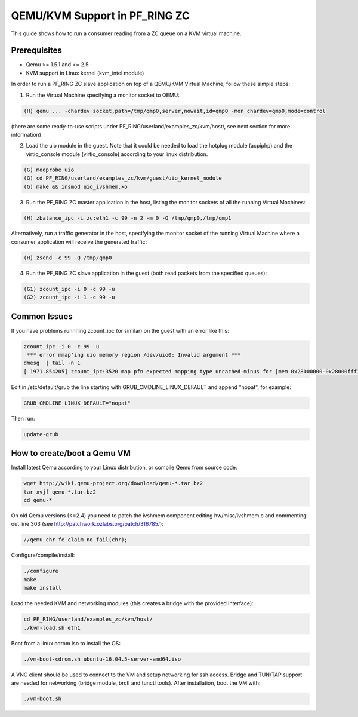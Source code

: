 QEMU/KVM Support in PF_RING ZC
==============================

This guide shows how to run a consumer reading from a ZC queue on a KVM virtual machine.

Prerequisites
-------------

- Qemu >= 1.5.1 and <= 2.5
- KVM support in Linux kernel (kvm_intel module)

In order to run a PF_RING ZC slave application on top of a QEMU/KVM Virtual Machine, follow these simple steps:

1. Run the Virtual Machine specifying a monitor socket to QEMU:

.. code-block:: console

   (H) qemu ... -chardev socket,path=/tmp/qmp0,server,nowait,id=qmp0 -mon chardev=qmp0,mode=control

(there are some ready-to-use scripts under PF_RING/userland/examples_zc/kvm/host/, see next section for more information)

2. Load the uio module in the guest. Note that it could be needed to load the hotplug module (acpiphp) and the virtio_console module (virtio_console) according to your linux distribution.

.. code-block:: console

   (G) modprobe uio
   (G) cd PF_RING/userland/examples_zc/kvm/guest/uio_kernel_module
   (G) make && insmod uio_ivshmem.ko

3. Run the PF_RING ZC master application in the host, listing the monitor sockets of all the running Virtual Machines:

.. code-block:: console

   (H) zbalance_ipc -i zc:eth1 -c 99 -n 2 -m 0 -Q /tmp/qmp0,/tmp/qmp1

Alternatively, run a traffic generator in the host, specifying the monitor socket of the running Virtual Machine 
where a consumer application will receive the generated traffic:

.. code-block:: console

   (H) zsend -c 99 -Q /tmp/qmp0

4. Run the PF_RING ZC slave application in the guest (both read packets from the specified queues):

.. code-block:: console

   (G1) zcount_ipc -i 0 -c 99 -u
   (G2) zcount_ipc -i 1 -c 99 -u

Common Issues
-------------

If you have problems runnning zcount_ipc (or similar) on the guest with an error like this:

.. code-block:: console

   zcount_ipc -i 0 -c 99 -u
    *** error mmap'ing uio memory region /dev/uio0: Invalid argument ***
   dmesg  | tail -n 1
   [ 1971.854205] zcount_ipc:3520 map pfn expected mapping type uncached-minus for [mem 0x28000000-0x28000fff], got write-back

Edit in /etc/default/grub the line starting with GRUB_CMDLINE_LINUX_DEFAULT and append "nopat", for example:

.. code-block:: text

   GRUB_CMDLINE_LINUX_DEFAULT="nopat"

Then run:

.. code-block:: console

   update-grub

How to create/boot a Qemu VM
----------------------------

Install latest Qemu according to your Linux distribution, or compile Qemu from source code:

.. code-block:: console

   wget http://wiki.qemu-project.org/download/qemu-*.tar.bz2
   tar xvjf qemu-*.tar.bz2 
   cd qemu-*

On old Qemu versions (<=2.4) you need to patch the ivshmem component editing hw/misc/ivshmem.c 
and commenting out line 303 (see http://patchwork.ozlabs.org/patch/316785/):

.. code-block:: console

   //qemu_chr_fe_claim_no_fail(chr);

Configure/compile/install:

.. code-block:: console

   ./configure
   make
   make install

Load the needed KVM and networking modules (this creates a bridge with the provided interface):

.. code-block:: console

   cd PF_RING/userland/examples_zc/kvm/host/
   ./kvm-load.sh eth1

Boot from a linux cdrom iso to install the OS:

.. code-block:: console

   ./vm-boot-cdrom.sh ubuntu-16.04.5-server-amd64.iso

A VNC client should be used to connect to the VM and setup networking for ssh access.
Bridge and TUN/TAP support are needed for networking (bridge module, brctl and tunctl tools).
After installation, boot the VM with:

.. code-block:: console

   ./vm-boot.sh

